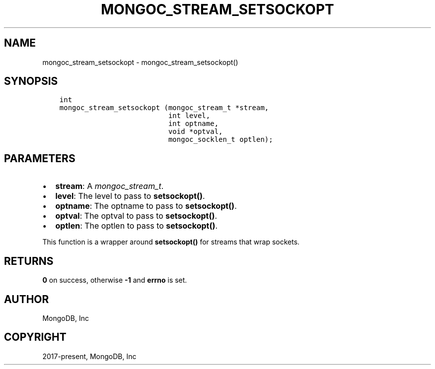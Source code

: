 .\" Man page generated from reStructuredText.
.
.
.nr rst2man-indent-level 0
.
.de1 rstReportMargin
\\$1 \\n[an-margin]
level \\n[rst2man-indent-level]
level margin: \\n[rst2man-indent\\n[rst2man-indent-level]]
-
\\n[rst2man-indent0]
\\n[rst2man-indent1]
\\n[rst2man-indent2]
..
.de1 INDENT
.\" .rstReportMargin pre:
. RS \\$1
. nr rst2man-indent\\n[rst2man-indent-level] \\n[an-margin]
. nr rst2man-indent-level +1
.\" .rstReportMargin post:
..
.de UNINDENT
. RE
.\" indent \\n[an-margin]
.\" old: \\n[rst2man-indent\\n[rst2man-indent-level]]
.nr rst2man-indent-level -1
.\" new: \\n[rst2man-indent\\n[rst2man-indent-level]]
.in \\n[rst2man-indent\\n[rst2man-indent-level]]u
..
.TH "MONGOC_STREAM_SETSOCKOPT" "3" "Aug 31, 2022" "1.23.0" "libmongoc"
.SH NAME
mongoc_stream_setsockopt \- mongoc_stream_setsockopt()
.SH SYNOPSIS
.INDENT 0.0
.INDENT 3.5
.sp
.nf
.ft C
int
mongoc_stream_setsockopt (mongoc_stream_t *stream,
                          int level,
                          int optname,
                          void *optval,
                          mongoc_socklen_t optlen);
.ft P
.fi
.UNINDENT
.UNINDENT
.SH PARAMETERS
.INDENT 0.0
.IP \(bu 2
\fBstream\fP: A \fI\%mongoc_stream_t\fP\&.
.IP \(bu 2
\fBlevel\fP: The level to pass to \fBsetsockopt()\fP\&.
.IP \(bu 2
\fBoptname\fP: The optname to pass to \fBsetsockopt()\fP\&.
.IP \(bu 2
\fBoptval\fP: The optval to pass to \fBsetsockopt()\fP\&.
.IP \(bu 2
\fBoptlen\fP: The optlen to pass to \fBsetsockopt()\fP\&.
.UNINDENT
.sp
This function is a wrapper around \fBsetsockopt()\fP for streams that wrap sockets.
.SH RETURNS
.sp
\fB0\fP on success, otherwise \fB\-1\fP and \fBerrno\fP is set.
.SH AUTHOR
MongoDB, Inc
.SH COPYRIGHT
2017-present, MongoDB, Inc
.\" Generated by docutils manpage writer.
.

